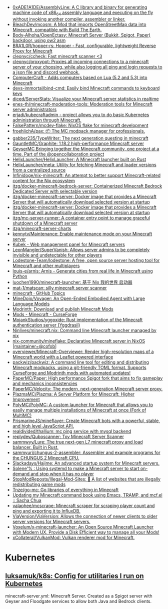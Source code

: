 - [[https://github.com/0xADE1A1DE/AssemblyLine][0xADE1A1DE/AssemblyLine: A C library and binary for generating machine code of x86_64 assembly language and executing on the fly without invoking another compiler, assembler or linker.]]
- [[https://github.com/BleachDev/mcosm][BleachDev/mcosm: A Mod that imports OpenStreetMap data into Minecraft, compatible with Build The Earth.]]
- [[https://github.com/Body-Alhoha/OpenEctasy][Body-Alhoha/OpenEctasy: Minecraft Server (Bukkit, Spigot, Paper) backdoor, using ow2 asm]]
- [[https://github.com/BRA1L0R/hopper-rs][BRA1L0R/hopper-rs: Hopper - Fast, configurable, lightweight Reverse Proxy for Minecraft]]
- [[https://github.com/cleonyc/ccheck][cleonyc/ccheck: Fast minecraft scanner <3]]
- [[https://github.com/cleonyc/proxypot][cleonyc/proxypot: Proxies all incoming connections to a minecraft server of your choosing, while also logging all ping and login requests to a json file and discord webhook.]]
- [[https://computercraft.cc/][ComputerCraft - Adds computers based on Lua (5.2 and 5.3) into Minecraft]]
- [[https://github.com/devs-immortal/bind-cmd][devs-immortal/bind-cmd: Easily bind Minecraft commands to keyboard keys]]
- [[https://github.com/diced/ServerStats][diced/ServerStats: Visualize your Minecraft server statistics in realtime]]
- [[https://github.com/enes-th/minecraft-moderation-tools][enes-th/minecraft-moderation-tools: Moderation tools for Minecraft server administrators]]
- [[https://github.com/erjadi/kubecraftadmin][erjadi/kubecraftadmin - project allows you to do basic Kubernetes administration through Minecraft.]]
- [[https://github.com/FalsePattern/mcdev-flake][FalsePattern/mcdev-flake: NixOS flake for minecraft development]]
- [[https://github.com/froehlichA/pax][froehlichA/pax: 📦 The MC modpack manager for professionals.]]
- [[https://github.com/gabber235/TypeWriter][gabber235/TypeWriter: The next generation questing in minecraft]]
- [[https://github.com/GauntletMC/Graphite][GauntletMC/Graphite: 1.18.2 high-performance Minecraft server]]
- [[https://github.com/GeyserMC][GeyserMC Bringing together the Minecraft community, one project at a time. Part of the @opencollaboration project]]
- [[https://github.com/HelixLauncher/HelixLauncher][HelixLauncher/HelixLauncher: A Minecraft launcher built on Rust]]
- [[https://github.com/HelixLauncher/meta][HelixLauncher/meta: Utility for fetching Minecraft and loader versions from a centralized source]]
- [[https://github.com/Infinidoge/nix-minecraft][Infinidoge/nix-minecraft: An attempt to better support Minecraft-related content for the Nix ecosystem]]
- [[https://github.com/itzg/docker-minecraft-bedrock-server][itzg/docker-minecraft-bedrock-server: Containerized Minecraft Bedrock Dedicated Server with selectable version]]
- [[https://github.com/itzg/docker-minecraft-server][itzg/docker-minecraft-server: Docker image that provides a Minecraft Server that will automatically download selected version at startup]]
- [[https://github.com/itzg/docker-minecraft-server][itzg/docker-minecraft-server: Docker image that provides a Minecraft Server that will automatically download selected version at startup]]
- [[https://github.com/itzg/mc-server-runner][itzg/mc-server-runner: A container entry point to manage graceful shutdown of a Minecraft server]]
- [[https://github.com/itzg/minecraft-server-charts][itzg/minecraft-server-charts]]
- [[https://github.com/kennytv/Maintenance][kennytv/Maintenance: Enable maintenance mode on your Minecraft server]]
- [[https://kubek.seeroycloud.tk/][Kubek - Web management panel for Minecraft servers]]
- [[https://github.com/LeonMangler/SuperVanish][LeonMangler/SuperVanish: Allows server admins to be completely invisible and undetectable for other players]]
- [[https://github.com/Lodestone-Team/lodestone][Lodestone-Team/lodestone: A free, open source server hosting tool for Minecraft and other multiplayers]]
- [[https://github.com/louis-e/arnis][louis-e/arnis: Arnis - Generate cities from real life in Minecraft using Python]]
- [[https://github.com/luochen1990/minecraft-launcher][luochen1990/minecraft-launcher: 基于 Nix 我的世界 启动器]]
- [[https://github.com/mat-1/matscan][mat-1/matscan: silly minecraft server scanner]]
- [[https://github.com/topics/minecraft][minecraft · GitHub Topics]]
- [[https://github.com/MineDojo/Voyager][MineDojo/Voyager: An Open-Ended Embodied Agent with Large Language Models]]
- [[https://modrinth.com/][Modrinth: Download and publish Minecraft Mods]]
- [[https://www.curseforge.com/minecraft/mc-mods][Mods - Minecraft - CurseForge]]
- [[https://github.com/MojankStudios/yggoxide][MojankStudios/yggoxide: Rust implementation of the Minecraft authentication server (Yggdrasil)]]
- [[https://github.com/Ninlives/minecraft.nix][Ninlives/minecraft.nix: Command line Minecraft launcher managed by nix]]
- [[https://github.com/nix-community/mineflake][nix-community/mineflake: Declarative Minecraft server in NixOS [maintainer=@cofob]]]
- [[https://github.com/overviewer/Minecraft-Overviewer][overviewer/Minecraft-Overviewer: Render high-resolution maps of a Minecraft world with a Leaflet powered interface]]
- [[https://github.com/packwiz/packwiz][packwiz/packwiz: A command line tool for editing and distributing Minecraft modpacks, using a git-friendly TOML format. Supports CurseForge and Modrinth mods with automated updates!]]
- [[https://github.com/PaperMC/Paper][PaperMC/Paper: High performance Spigot fork that aims to fix gameplay and mechanics inconsistencies]]
- [[https://github.com/PaperMC/Velocity][PaperMC/Velocity: The modern, next-generation Minecraft server proxy.]]
- [[https://github.com/PlazmaMC/Plazma][PlazmaMC/Plazma: A Server Platform for Minecraft: Higher Improvement]]
- [[https://github.com/PolyMC/PolyMC][PolyMC/PolyMC: A custom launcher for Minecraft that allows you to easily manage multiple installations of Minecraft at once (Fork of MultiMC)]]
- [[https://github.com/PrismarineJS/mineflayer][PrismarineJS/mineflayer: Create Minecraft bots with a powerful, stable, and high level JavaScript API.]]
- [[https://github.com/realdivided/thallium][realdivided/thallium: mc ping service with mysql backend]]
- [[https://github.com/replydev/Quboscanner][replydev/Quboscanner: Toy Minecraft Server Scanner]]
- [[https://github.com/sammwyy/Lure][sammwyy/Lure: The true next-gen L7 minecraft proxy and load balancer. Built in Rust.]]
- [[https://github.com/sammyuri/chungus-2-assembler][sammyuri/chungus-2-assembler: Assembler and example programs for the CHUNGUS 2 Minecraft CPU.]]
- [[https://github.com/Slackadays/Hajime][Slackadays/Hajime: An advanced startup system for Minecraft servers.]]
- [[https://dataswamp.org/~solene/2022-08-20-on-demand-minecraft-with-systemd.html][Solene'% : Using systemd to make a Minecraft server to start on-demand and stop when it has no player]]
- [[https://github.com/StopModReposts/Illegal-Mod-Sites][StopModReposts/Illegal-Mod-Sites: 📜 A list of websites that are illegally redistributing game mods]]
- [[https://github.com/Tnze/go-mc][Tnze/go-mc: Go libraries of everything in Minecraft]]
- [[https://sachachua.com/blog/2023/04/updating-my-minecraft-command-book-using-emacs-tramp-and-mcf-el/][Updating my Minecraft command book using Emacs, TRAMP, and mcf.el :: Sacha Chua]]
- [[https://github.com/valaphee/mcscrape][valaphee/mcscrape: Minecraft scraper for scraping player count and ping and exporting it to InfluxDB.]]
- [[https://github.com/ViaVersion/ViaVersion][ViaVersion/ViaVersion: Allows the connection of newer clients to older server versions for Minecraft servers.]]
- [[https://github.com/Voxelum/x-minecraft-launcher][Voxelum/x-minecraft-launcher: An Open Source Minecraft Launcher with Modern UX. Provide a Disk Efficient way to manage all your Mods!]]
- [[https://github.com/xCollateral/VulkanMod][xCollateral/VulkanMod: Vulkan renderer mod for Minecraft.]]

* Kubernetes
** [[https://github.com/luksamuk/k8s][luksamuk/k8s: Config for utilitaries I run on Kubernetes]]
minecraft-server.yml: Minecraft Server. Created as a Spigot server with Geyser
and Floodgate services to allow both Java and Bedrock clients.
